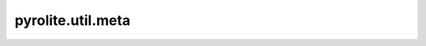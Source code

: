pyrolite\.util\.meta
-------------------------------
  .. automodule:: pyrolite.util.meta
      :members:
      :undoc-members:
